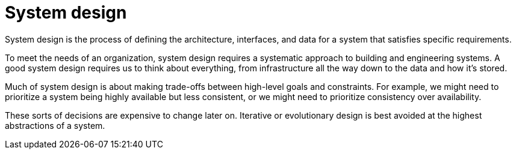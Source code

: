 = System design

System design is the process of defining the architecture, interfaces, and
data for a system that satisfies specific requirements.

To meet the needs of an organization, system design requires a systematic
approach to building and engineering systems. A good system design requires
us to think about everything, from infrastructure all the way down to the data
and how it's stored.

Much of system design is about making trade-offs between high-level goals
and constraints. For example, we might need to prioritize a system being
highly available but less consistent, or we might need to prioritize
consistency over availability.

These sorts of decisions are expensive to change later on. Iterative or
evolutionary design is best avoided at the highest abstractions of a system.
